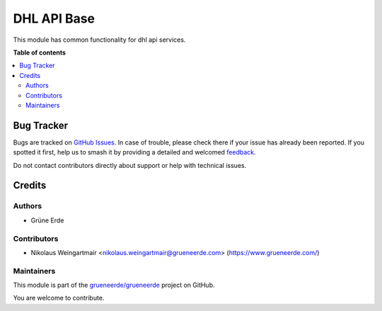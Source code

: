 ============
DHL API Base
============

.. 
   !!!!!!!!!!!!!!!!!!!!!!!!!!!!!!!!!!!!!!!!!!!!!!!!!!!!
   !! This file is generated by oca-gen-addon-readme !!
   !! changes will be overwritten.                   !!
   !!!!!!!!!!!!!!!!!!!!!!!!!!!!!!!!!!!!!!!!!!!!!!!!!!!!
   !! source digest: sha256:e9abffe3fbf9e68aa1007831223d306bbaba1461e03d0c6b9bc8115f279f7ffb
   !!!!!!!!!!!!!!!!!!!!!!!!!!!!!!!!!!!!!!!!!!!!!!!!!!!!

.. |badge1| image:: https://img.shields.io/badge/license-OPL--1-blue
    :target: https://www.odoo.com/documentation/user/13.0/legal/licenses/licenses.html#odoo-apps
    :alt: License: OPL-1
.. |badge2| image:: https://img.shields.io/badge/github-grueneerde%2Fgrueneerde-lightgray.png?logo=github
    :target: https://github.com/grueneerde/grueneerde/tree/15.0/ge_dhl_base
    :alt: grueneerde/grueneerde

|badge1| |badge2|

This module has common functionality for dhl api services.

**Table of contents**

.. contents::
   :local:

Bug Tracker
===========

Bugs are tracked on `GitHub Issues <https://github.com/grueneerde/grueneerde/issues>`_.
In case of trouble, please check there if your issue has already been reported.
If you spotted it first, help us to smash it by providing a detailed and welcomed
`feedback <https://github.com/grueneerde/grueneerde/issues/new?body=module:%20ge_dhl_base%0Aversion:%2015.0%0A%0A**Steps%20to%20reproduce**%0A-%20...%0A%0A**Current%20behavior**%0A%0A**Expected%20behavior**>`_.

Do not contact contributors directly about support or help with technical issues.

Credits
=======

Authors
~~~~~~~

* Grüne Erde

Contributors
~~~~~~~~~~~~

* Nikolaus Weingartmair <nikolaus.weingartmair@grueneerde.com> (https://www.grueneerde.com/)

Maintainers
~~~~~~~~~~~

This module is part of the `grueneerde/grueneerde <https://github.com/grueneerde/grueneerde/tree/15.0/ge_dhl_base>`_ project on GitHub.

You are welcome to contribute.
